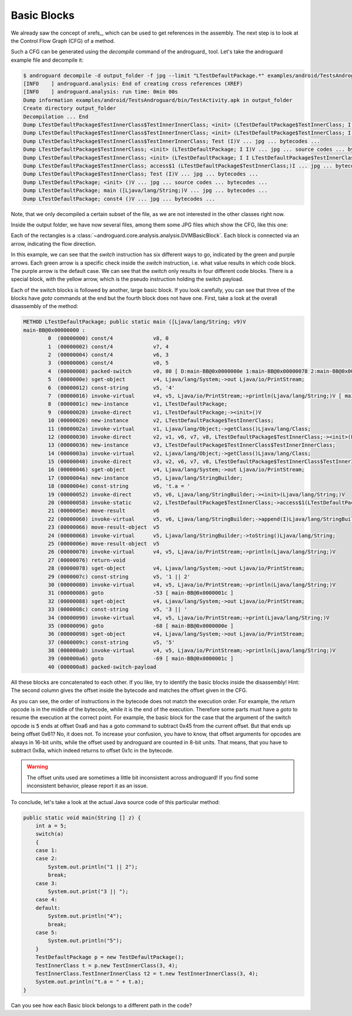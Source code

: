 .. _bb:

Basic Blocks
============

We already saw the concept of xrefs_, which can be used to get references in the assembly.
The next step is to look at the Control Flow Graph (CFG) of a method.

Such a CFG can be generated using the `decompile` command of the androguard_ tool.
Let's take the androguard example file and decompile it:

.. code-block:: none

    $ androguard decompile -d output_folder -f jpg --limit "LTestDefaultPackage.*" examples/android/TestsAndroguard/bin/TestActivity.apk
    [INFO    ] androguard.analysis: End of creating cross references (XREF)
    [INFO    ] androguard.analysis: run time: 0min 00s
    Dump information examples/android/TestsAndroguard/bin/TestActivity.apk in output_folder
    Create directory output_folder
    Decompilation ... End
    Dump LTestDefaultPackage$TestInnerClass$TestInnerInnerClass; <init> (LTestDefaultPackage$TestInnerClass; I I)V ... jpg ... source codes ... bytecodes ...
    Dump LTestDefaultPackage$TestInnerClass$TestInnerInnerClass; <init> (LTestDefaultPackage$TestInnerClass; I I LTestDefaultPackage$TestInnerClass$TestInnerInnerClass;)V ... jpg ... bytecodes ...
    Dump LTestDefaultPackage$TestInnerClass$TestInnerInnerClass; Test (I)V ... jpg ... bytecodes ...
    Dump LTestDefaultPackage$TestInnerClass; <init> (LTestDefaultPackage; I I)V ... jpg ... source codes ... bytecodes ...
    Dump LTestDefaultPackage$TestInnerClass; <init> (LTestDefaultPackage; I I LTestDefaultPackage$TestInnerClass;)V ... jpg ... bytecodes ...
    Dump LTestDefaultPackage$TestInnerClass; access$1 (LTestDefaultPackage$TestInnerClass;)I ... jpg ... bytecodes ...
    Dump LTestDefaultPackage$TestInnerClass; Test (I)V ... jpg ... bytecodes ...
    Dump LTestDefaultPackage; <init> ()V ... jpg ... source codes ... bytecodes ...
    Dump LTestDefaultPackage; main ([Ljava/lang/String;)V ... jpg ... bytecodes ...
    Dump LTestDefaultPackage; const4 ()V ... jpg ... bytecodes ...

Note, that we only decompiled a certain subset of the file, as we are not interested in the other classes right now.

Inside the output folder, we have now several files, among them some JPG files which show the CFG, like this one:

.. image:: cfg.jpg

Each of the rectangles is a :class:`~androguard.core.analysis.analysis.DVMBasicBlock`.
Each block is connected via an arrow, indicating the flow direction.

In this example, we can see that the `switch` instruction has six different ways to go,
indicated by the green and purple arrows. Each green arrow is a specific check inside the `switch` instruction,
i.e. what value results in which code block. The purple arrow is the default case.
We can see that the `switch` only results in four different code blocks.
There is a special block, with the yellow arrow, which is the pseudo instruction holding the switch payload.

Each of the switch blocks is followed by another, large basic block.
If you look carefully, you can see that three of the blocks have `goto` commands at the end but the fourth block does not
have one.
First, take a look at the overall disassembly of the method:

.. code-block:: none

    METHOD LTestDefaultPackage; public static main ([Ljava/lang/String; v9)V
    main-BB@0x00000000 :
            0  (00000000) const/4             v8, 0
            1  (00000002) const/4             v7, 4
            2  (00000004) const/4             v6, 3
            3  (00000006) const/4             v0, 5
            4  (00000008) packed-switch       v0, 80 [ D:main-BB@0x0000000e 1:main-BB@0x00000078 2:main-BB@0x00000078 3:main-BB@0x00000088 4:main-BB@0x0000000e 5:main-BB@0x00000098 ]
            5  (0000000e) sget-object         v4, Ljava/lang/System;->out Ljava/io/PrintStream;
            6  (00000012) const-string        v5, '4'
            7  (00000016) invoke-virtual      v4, v5, Ljava/io/PrintStream;->println(Ljava/lang/String;)V [ main-BB@0x0000001c ]
            8  (0000001c) new-instance        v1, LTestDefaultPackage;
            9  (00000020) invoke-direct       v1, LTestDefaultPackage;-><init>()V
            10 (00000026) new-instance        v2, LTestDefaultPackage$TestInnerClass;
            11 (0000002a) invoke-virtual      v1, Ljava/lang/Object;->getClass()Ljava/lang/Class;
            12 (00000030) invoke-direct       v2, v1, v6, v7, v8, LTestDefaultPackage$TestInnerClass;-><init>(LTestDefaultPackage; I I LTestDefaultPackage$TestInnerClass;)V
            13 (00000036) new-instance        v3, LTestDefaultPackage$TestInnerClass$TestInnerInnerClass;
            14 (0000003a) invoke-virtual      v2, Ljava/lang/Object;->getClass()Ljava/lang/Class;
            15 (00000040) invoke-direct       v3, v2, v6, v7, v8, LTestDefaultPackage$TestInnerClass$TestInnerInnerClass;-><init>(LTestDefaultPackage$TestInnerClass; I I LTestDefaultPackage$TestInnerClass$TestInnerInnerClass;)V
            16 (00000046) sget-object         v4, Ljava/lang/System;->out Ljava/io/PrintStream;
            17 (0000004a) new-instance        v5, Ljava/lang/StringBuilder;
            18 (0000004e) const-string        v6, 't.a = '
            19 (00000052) invoke-direct       v5, v6, Ljava/lang/StringBuilder;-><init>(Ljava/lang/String;)V
            20 (00000058) invoke-static       v2, LTestDefaultPackage$TestInnerClass;->access$1(LTestDefaultPackage$TestInnerClass;)I
            21 (0000005e) move-result         v6
            22 (00000060) invoke-virtual      v5, v6, Ljava/lang/StringBuilder;->append(I)Ljava/lang/StringBuilder;
            23 (00000066) move-result-object  v5
            24 (00000068) invoke-virtual      v5, Ljava/lang/StringBuilder;->toString()Ljava/lang/String;
            25 (0000006e) move-result-object  v5
            26 (00000070) invoke-virtual      v4, v5, Ljava/io/PrintStream;->println(Ljava/lang/String;)V
            27 (00000076) return-void
            28 (00000078) sget-object         v4, Ljava/lang/System;->out Ljava/io/PrintStream;
            29 (0000007c) const-string        v5, '1 || 2'
            30 (00000080) invoke-virtual      v4, v5, Ljava/io/PrintStream;->println(Ljava/lang/String;)V
            31 (00000086) goto                -53 [ main-BB@0x0000001c ]
            32 (00000088) sget-object         v4, Ljava/lang/System;->out Ljava/io/PrintStream;
            33 (0000008c) const-string        v5, '3 || '
            34 (00000090) invoke-virtual      v4, v5, Ljava/io/PrintStream;->print(Ljava/lang/String;)V
            35 (00000096) goto                -68 [ main-BB@0x0000000e ]
            36 (00000098) sget-object         v4, Ljava/lang/System;->out Ljava/io/PrintStream;
            37 (0000009c) const-string        v5, '5'
            38 (000000a0) invoke-virtual      v4, v5, Ljava/io/PrintStream;->println(Ljava/lang/String;)V
            39 (000000a6) goto                -69 [ main-BB@0x0000001c ]
            40 (000000a8) packed-switch-payload


All these blocks are concatenated to each other. If you like, try to identify the basic blocks inside the disassembly!
Hint: The second column gives the offset inside the bytecode and matches the offset given in the CFG.

As you can see, the order of instructions in the bytecode does not match the execution order.
For example, the `return` opcode is in the middle of the bytecode, while it is the end of the execution.
Therefore some parts must have a `goto` to resume the execution at the correct point.
For example, the basic block for the case that the argument of the switch opcode is :code:`5` ends at offset 0xa6
and has a goto command to subtract 0x45 from the current offset.
But that ends up being offset 0x61? No, it does not. To increase your confusion, you have to know,
that offset arguments for opcodes are always in 16-bit units, while the offset used by androguard are counted in 8-bit units.
That means, that you have to subtract 0x8a, which indeed returns to offset 0x1c in the bytecode.

.. warning::

    The offset units used are sometimes a little bit inconsistent across androguard!
    If you find some inconsistent behavior, please report it as an issue.

To conclude, let's take a look at the actual Java source code of this particular method:

.. code-block:: java

    public static void main(String [] z) {
        int a = 5;
        switch(a)
        {
        case 1:
        case 2:
            System.out.println("1 || 2");
            break;
        case 3:
            System.out.print("3 || ");
        case 4:
        default:
            System.out.println("4");
            break;
        case 5:
            System.out.println("5");
        }
        TestDefaultPackage p = new TestDefaultPackage();
        TestInnerClass t = p.new TestInnerClass(3, 4);
        TestInnerClass.TestInnerInnerClass t2 = t.new TestInnerInnerClass(3, 4);
        System.out.println("t.a = " + t.a);
    }

Can you see how each Basic block belongs to a different path in the code?
